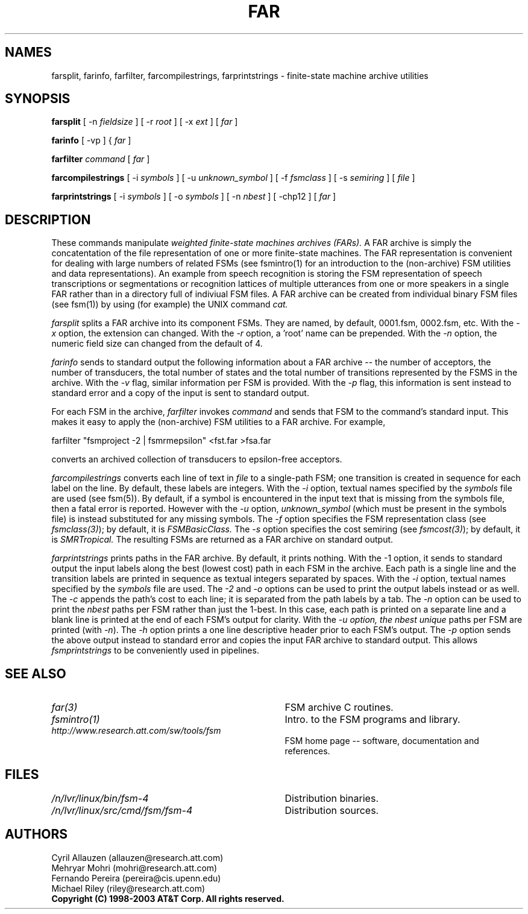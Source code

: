 .TH FAR 1 "" "Version 4.0"

.SH NAMES

farsplit, farinfo, farfilter, farcompilestrings, farprintstrings 
- finite-state machine archive utilities
.PP
.SH SYNOPSIS
.B farsplit
[ -n
.I fieldsize
]
[ -r
.I root
]
[ -x
.I ext
]
[
.I far
]
.PP
.B farinfo
[ -vp ]
{
.I far
]
.PP
.B farfilter
.I command
[
.I far
]
.PP
.B farcompilestrings
[ -i
.I symbols
] 
[ -u
.I unknown_symbol
] 
[ -f \fIfsmclass\fR ]
[ -s \fIsemiring\fR ]
[
.I file 
]
.PP
.B farprintstrings
[ -i
.I symbols
] 
[ -o
.I symbols
] 
[ -n
.I nbest
] 
[ -chp12 ]
[
.I far
]
.PP
.SH DESCRIPTION
These commands manipulate 
.I weighted finite-state machines archives (FARs).
A FAR archive is simply the concatentation of 
the file representation of one or more finite-state machines.
The FAR representation
is convenient for dealing with large numbers of related FSMs (see
fsmintro(1) for an introduction to the (non-archive) FSM utilities and
data representations).  An example from speech recognition is storing
the FSM representation of speech transcriptions or segmentations or
recognition lattices of multiple utterances from one or more speakers
in a single FAR rather than in a directory full of indiviual FSM
files. A FAR archive can be created from individual binary FSM files
(see fsm(1)) by using (for example) the UNIX command
.I cat.
.PP
.I farsplit
splits a FAR archive into its component FSMs. They are
named, by default, 0001.fsm, 0002.fsm, etc. With the
\fI-x\fR option, the extension can changed. With
the \fI-r\fR option, a 'root' name can be prepended.
With the \fI-n\fR option, the numeric field size
can changed from the default of 4.
.PP
.I farinfo
sends to standard output the following information about a FAR
archive -- the number of acceptors, the number of transducers, the
total number of states and the total number of transitions represented by the FSMS in the archive. With the \fI-v\fR flag, similar information per FSM is provided.
With the \fI-p\fR flag, this information is sent instead to standard error
and a copy of the input is sent to standard output.
.PP
For each FSM in the archive,
.I farfilter
invokes 
.I command
and sends that FSM to the command's standard input. This makes it easy to
apply the (non-archive) FSM utilities to a FAR archive.
For example,
.PP
\f(CW farfilter "fsmproject -2 | fsmrmepsilon" <fst.far >fsa.far
.PP
converts an archived collection of transducers to epsilon-free acceptors.
.PP
.I farcompilestrings
converts each line of text in
.I file
to a single-path FSM; one transition is created in sequence for each label on the line.
By default, these labels are integers. With the \fI-i\fR option, textual
names specified by the
.I symbols
file are used (see fsm(5)).
By default, if a symbol is encountered in the input text that is missing
from the symbols file, then a fatal error is reported. 
However with the \fI-u\fR option,  \fIunknown_symbol\fR (which
must be present in the symbols file) is instead substituted for any missing symbols.
The \fI-f\fR option
specifies the FSM representation class (see \fIfsmclass(3)\fR);
by default, it is
.I FSMBasicClass.
The \fI-s\fR option
specifies the cost semiring (see \fIfsmcost(3)\fR);
by default, it is
.I SMRTropical.
The resulting FSMs are returned as a FAR archive on standard output.
.PP
.I farprintstrings 
prints paths in the FAR archive. By default, it
prints nothing. With the -1 option, it sends to standard output the
input labels along the best (lowest cost) path in each FSM in the
archive. Each path is a single line and the transition labels are printed in
sequence as textual integers separated by spaces. 
With the \fI-i\fR option, textual names specified by the
.I symbols
file are used. The \fI-2\fR and \fI-o\fR options can be used to
print the output labels instead or as well. The \fI-c\fR appends
the path's cost to each line; it is separated from the path labels
by a tab. The \fI-n\fR option
can be used to print the
.I nbest 
paths per FSM rather than just the 1-best. In this case, each path
is printed on a separate line and a blank line is printed at the end of 
each FSM's output for clarity. With the \fI-u\FR option, the nbest
.I unique 
paths per FSM are printed (with \fI-n\fR).
The \fI-h\fR option prints a one line descriptive header prior to each 
FSM's output. The \fI-p\fR option sends the  above output 
instead to standard error and copies the input FAR archive to standard output. 
This allows 
.I fsmprintstrings 
to be conveniently used in pipelines.
.SH SEE ALSO
.PD 0
.TP 3.5i
.I far(3)
FSM archive C routines.
.TP 3.5i
.I fsmintro(1)
Intro. to the FSM programs and library.
.TP 3.5i
.I http://www.research.att.com/sw/tools/fsm
FSM home page -- software, documentation and references.
.SH FILES
.PD 0
.TP 3.5i
.I /n/lvr/linux/bin/fsm-4
Distribution binaries.
.TP 3.5i
.I /n/lvr/linux/src/cmd/fsm/fsm-4
Distribution sources.
.PP
.SH AUTHORS
Cyril Allauzen (allauzen@research.att.com)
.br
Mehryar Mohri (mohri@research.att.com)
.br
Fernando Pereira (pereira@cis.upenn.edu)
.br
Michael Riley (riley@research.att.com)
.PP
\fBCopyright (C) 1998-2003 AT&T Corp. All rights reserved.
